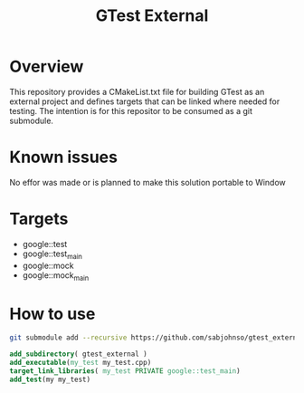 #+TITLE: GTest External

* Overview

  This repository provides a CMakeList.txt file for building GTest as an external
  project and defines targets that can be linked where needed for testing. The
  intention is for this repositor to be consumed as a git submodule.

* Known issues

  No effor was made or is planned to make this solution portable to Window

* Targets

   - google::test
   - google::test_main
   - google::mock
   - google::mock_main

* How to use

  #+BEGIN_SRC bash
    git submodule add --recursive https://github.com/sabjohnso/gtest_external.git gtest_external
  #+END_SRC

  #+BEGIN_SRC cmake
    add_subdirectory( gtest_external )
    add_executable(my_test my_test.cpp)
    target_link_libraries( my_test PRIVATE google::test_main)
    add_test(my my_test)
  #+END_SRC
  

